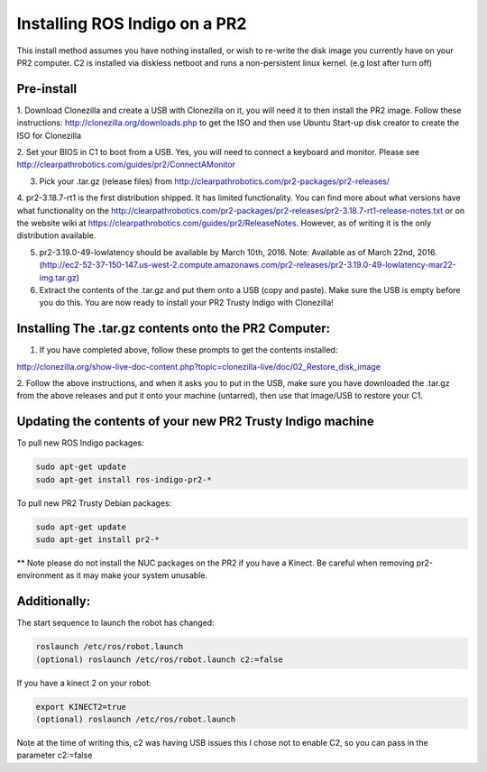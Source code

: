 Installing ROS Indigo on a PR2
===================================================

This install method assumes you have nothing installed, or wish to re-write
the disk image you currently have on your PR2 computer. C2 is installed
via diskless netboot and runs a non-persistent linux kernel. (e.g lost after turn off)


Pre-install
------------

1. Download Clonezilla and create a USB with Clonezilla on it, you will need it
to then install the PR2 image. Follow these instructions: http://clonezilla.org/downloads.php to get the ISO
and then use Ubuntu Start-up disk creator to create the ISO for Clonezilla

2. Set your BIOS in C1 to boot from a USB. Yes, you will need to connect a keyboard and monitor.
Please see http://clearpathrobotics.com/guides/pr2/ConnectAMonitor

3. Pick your .tar.gz (release files) from http://clearpathrobotics.com/pr2-packages/pr2-releases/ 

4. pr2-3.18.7-rt1 is the first distribution shipped. It has limited functionality.
You can find more about what versions have what functionality on the http://clearpathrobotics.com/pr2-packages/pr2-releases/pr2-3.18.7-rt1-release-notes.txt or
on the website wiki at https://clearpathrobotics.com/guides/pr2/ReleaseNotes. However, as of writing it is the only distribution available.

5. pr2-3.19.0-49-lowlatency should be available by March 10th, 2016. Note: Available as of March 22nd, 2016. (http://ec2-52-37-150-147.us-west-2.compute.amazonaws.com/pr2-releases/pr2-3.19.0-49-lowlatency-mar22-img.tar.gz)

6. Extract the contents of the .tar.gz and put them onto a USB (copy and paste). Make sure the USB is empty before you do this. You are now ready to install your PR2 Trusty Indigo with Clonezilla!


Installing The .tar.gz contents onto the PR2 Computer:
----------------------------

1. If you have completed above, follow these prompts to get the contents installed:

http://clonezilla.org/show-live-doc-content.php?topic=clonezilla-live/doc/02_Restore_disk_image

2. Follow the above instructions, and when it asks you to put in the USB, make sure you have
downloaded the .tar.gz from the above releases and put it onto your machine (untarred), then use that image/USB to restore your C1.



Updating the contents of your new PR2 Trusty Indigo machine
-----------------------------

To pull new ROS Indigo packages:

.. code:: bash

	sudo apt-get update
	sudo apt-get install ros-indigo-pr2-*

To pull new PR2 Trusty Debian packages:

.. code:: bash

        sudo apt-get update
        sudo apt-get install pr2-*

** Note please do not install the NUC packages on the PR2 if you have a Kinect. Be careful when removing
pr2-environment as it may make your system unusable.
	

Additionally:
-----------------------------

The start sequence to launch the robot has changed:

.. code:: bash

	roslaunch /etc/ros/robot.launch 
        (optional) roslaunch /etc/ros/robot.launch c2:=false

If you have a kinect 2 on your robot:

.. code:: bash

        export KINECT2=true
        (optional) roslaunch /etc/ros/robot.launch 

Note at the time of writing this, c2 was having USB issues this I chose not to enable C2, so you can pass in the parameter c2:=false

